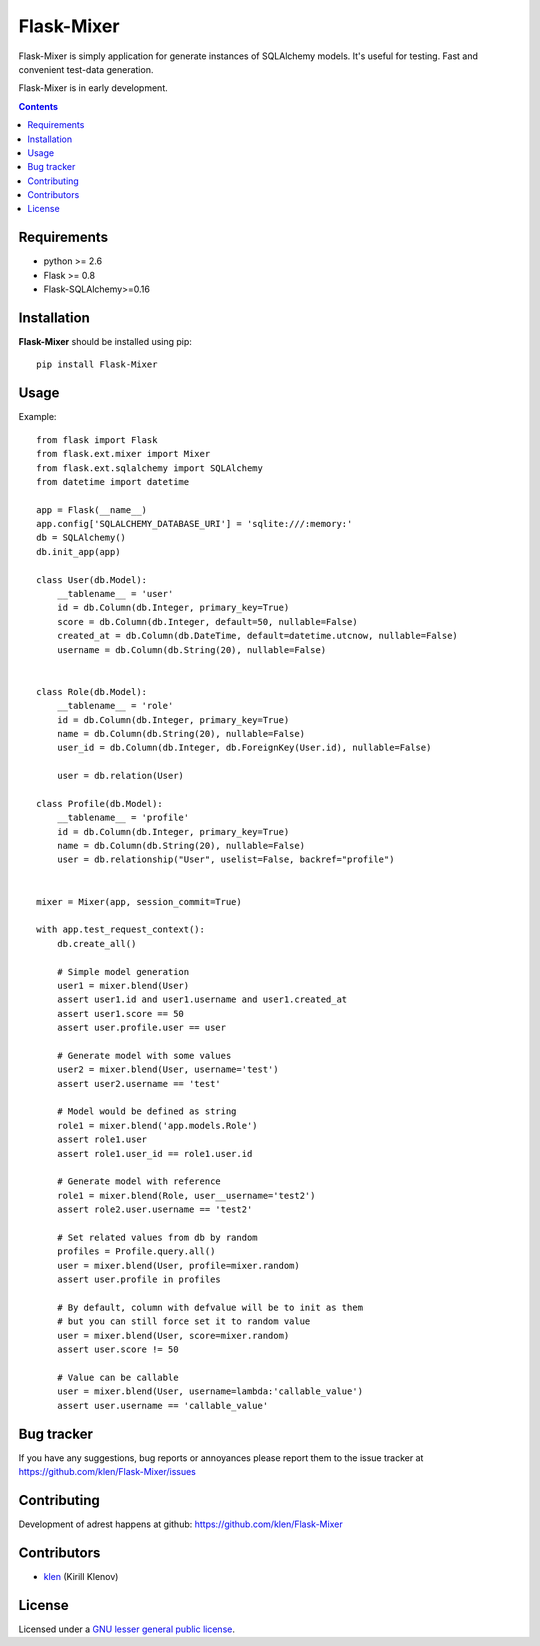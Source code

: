Flask-Mixer
###########

Flask-Mixer is simply application for generate instances of SQLAlchemy models. It's useful for testing.
Fast and convenient test-data generation.

Flask-Mixer is in early development.

.. image:: https://secure.travis-ci.org/klen/Flask-Mixer.png?branch=develop
    :target: http://travis-ci.org/klen/Flask-Mixer
    :alt: Build Status

.. contents::

Requirements
=============

- python >= 2.6
- Flask >= 0.8
- Flask-SQLAlchemy>=0.16


Installation
=============

**Flask-Mixer** should be installed using pip: ::

    pip install Flask-Mixer


Usage
=====

Example: ::

        from flask import Flask
        from flask.ext.mixer import Mixer
        from flask.ext.sqlalchemy import SQLAlchemy
        from datetime import datetime

        app = Flask(__name__)
        app.config['SQLALCHEMY_DATABASE_URI'] = 'sqlite:///:memory:'
        db = SQLAlchemy()
        db.init_app(app)

        class User(db.Model):
            __tablename__ = 'user'
            id = db.Column(db.Integer, primary_key=True)
            score = db.Column(db.Integer, default=50, nullable=False)
            created_at = db.Column(db.DateTime, default=datetime.utcnow, nullable=False)
            username = db.Column(db.String(20), nullable=False)


        class Role(db.Model):
            __tablename__ = 'role'
            id = db.Column(db.Integer, primary_key=True)
            name = db.Column(db.String(20), nullable=False)
            user_id = db.Column(db.Integer, db.ForeignKey(User.id), nullable=False)

            user = db.relation(User)

        class Profile(db.Model):
            __tablename__ = 'profile'
            id = db.Column(db.Integer, primary_key=True)
            name = db.Column(db.String(20), nullable=False)
            user = db.relationship("User", uselist=False, backref="profile")


        mixer = Mixer(app, session_commit=True)

        with app.test_request_context():
            db.create_all()

            # Simple model generation
            user1 = mixer.blend(User)
            assert user1.id and user1.username and user1.created_at
            assert user1.score == 50
            assert user.profile.user == user

            # Generate model with some values
            user2 = mixer.blend(User, username='test')
            assert user2.username == 'test'

            # Model would be defined as string
            role1 = mixer.blend('app.models.Role')
            assert role1.user
            assert role1.user_id == role1.user.id

            # Generate model with reference
            role1 = mixer.blend(Role, user__username='test2')
            assert role2.user.username == 'test2'

            # Set related values from db by random
            profiles = Profile.query.all()
            user = mixer.blend(User, profile=mixer.random)
            assert user.profile in profiles

            # By default, column with defvalue will be to init as them
            # but you can still force set it to random value
            user = mixer.blend(User, score=mixer.random)
            assert user.score != 50

            # Value can be callable
            user = mixer.blend(User, username=lambda:'callable_value')
            assert user.username == 'callable_value'


Bug tracker
===========

If you have any suggestions, bug reports or
annoyances please report them to the issue tracker
at https://github.com/klen/Flask-Mixer/issues


Contributing
============

Development of adrest happens at github: https://github.com/klen/Flask-Mixer


Contributors
=============

* klen_ (Kirill Klenov)


License
=======

Licensed under a `GNU lesser general public license`_.


.. _GNU lesser general public license: http://www.gnu.org/copyleft/lesser.html
.. _klen: http://klen.github.com/

